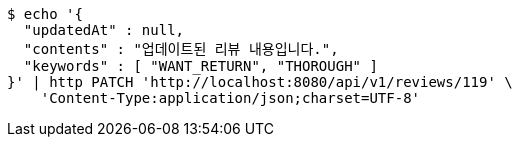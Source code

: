 [source,bash]
----
$ echo '{
  "updatedAt" : null,
  "contents" : "업데이트된 리뷰 내용입니다.",
  "keywords" : [ "WANT_RETURN", "THOROUGH" ]
}' | http PATCH 'http://localhost:8080/api/v1/reviews/119' \
    'Content-Type:application/json;charset=UTF-8'
----